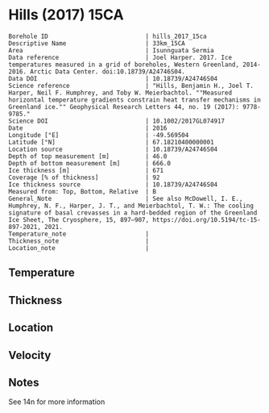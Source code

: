 * Hills (2017) 15CA
:PROPERTIES:
:header-args:jupyter-python+: :session ds :kernel ds
:clearpage: t
:END:

#+NAME: ingest_meta
#+BEGIN_SRC bash :results verbatim :exports results
cat meta.bsv | sed 's/|/@| /' | column -s"@" -t
#+END_SRC

#+RESULTS: ingest_meta
#+begin_example
Borehole ID                           | hills_2017_15ca
Descriptive Name                      | 33km_15CA
Area                                  | Isunnguata Sermia
Data reference                        | Joel Harper. 2017. Ice temperatures measured in a grid of boreholes, Western Greenland, 2014-2016. Arctic Data Center. doi:10.18739/A24746S04.
Data DOI                              | 10.18739/A24746S04
Science reference                     | "Hills, Benjamin H., Joel T. Harper, Neil F. Humphrey, and Toby W. Meierbachtol. ""Measured horizontal temperature gradients constrain heat transfer mechanisms in Greenland ice."" Geophysical Research Letters 44, no. 19 (2017): 9778-9785."
Science DOI                           | 10.1002/2017GL074917
Date                                  | 2016
Longitude [°E]                        | -49.569504
Latitude [°N]                         | 67.18210400000001
Location source                       | 10.18739/A24746S04
Depth of top measurement [m]          | 46.0
Depth of bottom measurement [m]       | 666.0
Ice thickness [m]                     | 671
Coverage [% of thickness]             | 92
Ice thickness source                  | 10.18739/A24746S04
Measured from: Top, Bottom, Relative  | B
General_Note                          | See also McDowell, I. E., Humphrey, N. F., Harper, J. T., and Meierbachtol, T. W.: The cooling signature of basal crevasses in a hard-bedded region of the Greenland Ice Sheet, The Cryosphere, 15, 897–907, https://doi.org/10.5194/tc-15-897-2021, 2021.
Temperature_note                      | 
Thickness_note                        | 
Location_note                         | 
#+end_example

** Temperature

** Thickness

** Location

** Velocity

** Notes

See 14n for more information

** Data                                                 :noexport:

#+NAME: ingest_data
#+BEGIN_SRC bash :exports results
cat data.csv | sort -t, -n -k1
#+END_SRC

#+RESULTS: ingest_data
|   d |      t |
|  46 | -10.56 |
|  66 | -10.88 |
|  86 | -11.19 |
| 106 | -11.13 |
| 126 |  -11.5 |
| 146 | -11.63 |
| 166 | -11.69 |
| 186 | -11.69 |
| 206 | -11.69 |
| 226 | -11.69 |
| 246 | -11.63 |
| 266 | -11.56 |
| 286 | -11.38 |
| 306 | -11.25 |
| 326 |  -11.0 |
| 346 | -10.69 |
| 366 | -10.44 |
| 386 |  -10.0 |
| 406 |  -9.56 |
| 426 |  -9.06 |
| 446 |  -8.44 |
| 466 |  -7.63 |
| 486 |  -7.06 |
| 506 |  -6.38 |
| 526 |  -5.56 |
| 536 |  -5.13 |
| 546 |  -4.81 |
| 556 |  -4.38 |
| 566 |  -3.94 |
| 576 |  -3.56 |
| 586 |  -3.13 |
| 596 |  -2.63 |
| 606 |  -2.25 |
| 616 |  -1.75 |
| 626 |  -1.38 |
| 636 |   -1.0 |
| 646 |  -0.63 |
| 656 |  -0.38 |
| 666 |  -0.19 |


